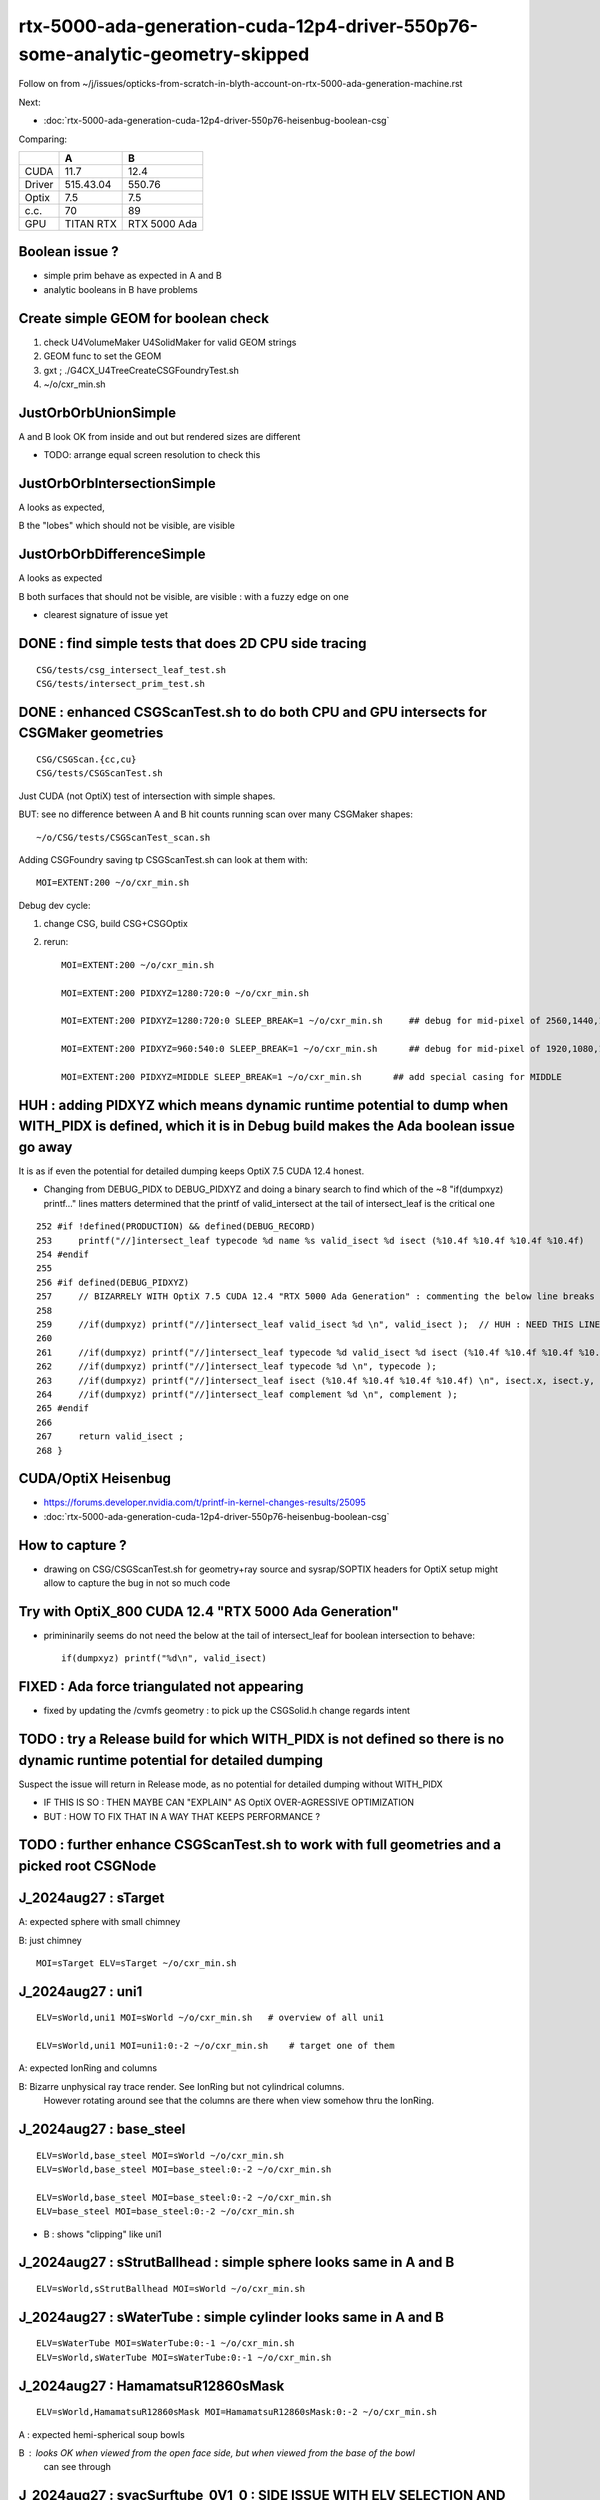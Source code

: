 rtx-5000-ada-generation-cuda-12p4-driver-550p76-some-analytic-geometry-skipped
=================================================================================

Follow on from ~/j/issues/opticks-from-scratch-in-blyth-account-on-rtx-5000-ada-generation-machine.rst

Next:

* :doc:`rtx-5000-ada-generation-cuda-12p4-driver-550p76-heisenbug-boolean-csg`



Comparing:

+-----------+-------------+----------------+
|           |   A         |    B           |
+===========+=============+================+   
|   CUDA    |   11.7      |  12.4          |
+-----------+-------------+----------------+
|  Driver   |  515.43.04  | 550.76         | 
+-----------+-------------+----------------+
|  Optix    |   7.5       |   7.5          |
+-----------+-------------+----------------+     
|  c.c.     |   70        |   89           |
+-----------+-------------+----------------+     
| GPU       | TITAN RTX   | RTX 5000 Ada   |
+-----------+-------------+----------------+     


Boolean issue ? 
----------------

* simple prim behave as expected in A and B 
* analytic booleans in B have problems 


Create simple GEOM for boolean check
---------------------------------------

1. check U4VolumeMaker U4SolidMaker for valid GEOM strings
2. GEOM func to set the GEOM
3. gxt ; ./G4CX_U4TreeCreateCSGFoundryTest.sh
4. ~/o/cxr_min.sh 


JustOrbOrbUnionSimple 
-----------------------

A and B look OK from inside and out but rendered sizes are different

* TODO: arrange equal screen resolution to check this


JustOrbOrbIntersectionSimple
-----------------------------

A looks as expected, 

B the "lobes"  which should  not be visible, are visible 


JustOrbOrbDifferenceSimple
---------------------------

A looks as expected

B both surfaces that should not be visible, are visible : with a fuzzy edge on one

* clearest signature of issue yet 



DONE : find simple tests that does 2D CPU side tracing
------------------------------------------------------------------------------------------------


::

    CSG/tests/csg_intersect_leaf_test.sh
    CSG/tests/intersect_prim_test.sh


DONE : enhanced CSGScanTest.sh to do both CPU and GPU intersects for CSGMaker geometries
-----------------------------------------------------------------------------------------

::

    CSG/CSGScan.{cc,cu} 
    CSG/tests/CSGScanTest.sh 



Just CUDA (not OptiX) test of intersection with simple shapes.

BUT: see no difference between A and B hit counts running scan over many CSGMaker shapes::

   ~/o/CSG/tests/CSGScanTest_scan.sh


Adding CSGFoundry saving tp CSGScanTest.sh can look at them with::

    MOI=EXTENT:200 ~/o/cxr_min.sh 


Debug dev cycle:

1. change CSG, build CSG+CSGOptix 
2. rerun::

    MOI=EXTENT:200 ~/o/cxr_min.sh 

    MOI=EXTENT:200 PIDXYZ=1280:720:0 ~/o/cxr_min.sh 

    MOI=EXTENT:200 PIDXYZ=1280:720:0 SLEEP_BREAK=1 ~/o/cxr_min.sh     ## debug for mid-pixel of 2560,1440,1

    MOI=EXTENT:200 PIDXYZ=960:540:0 SLEEP_BREAK=1 ~/o/cxr_min.sh      ## debug for mid-pixel of 1920,1080,1 

    MOI=EXTENT:200 PIDXYZ=MIDDLE SLEEP_BREAK=1 ~/o/cxr_min.sh      ## add special casing for MIDDLE 
    
    

HUH : adding PIDXYZ which means dynamic runtime potential to dump when WITH_PIDX is defined, which it is in Debug build makes the Ada boolean issue go away 
--------------------------------------------------------------------------------------------------------------------------------------------------------------

It is as if even the potential for detailed dumping keeps OptiX 7.5 CUDA 12.4 honest.

* Changing from DEBUG_PIDX to DEBUG_PIDXYZ and doing a binary search 
  to find which of the ~8  "if(dumpxyz) printf..." lines matters 
  determined that the printf of valid_intersect at the tail of intersect_leaf is the critical one 



::

    252 #if !defined(PRODUCTION) && defined(DEBUG_RECORD)
    253     printf("//]intersect_leaf typecode %d name %s valid_isect %d isect (%10.4f %10.4f %10.4f %10.4f)   \n", typecode, CSG::Name(typecode), valid_isect, isect.x, isect.y, isect.z, isect.w);
    254 #endif
    255     
    256 #if defined(DEBUG_PIDXYZ)
    257     // BIZARRELY WITH OptiX 7.5 CUDA 12.4 "RTX 5000 Ada Generation" : commenting the below line breaks boolean intersects 
    258     
    259     //if(dumpxyz) printf("//]intersect_leaf valid_isect %d \n", valid_isect );  // HUH : NEED THIS LINE WITH OPTIX 7.5 CUDA 12.4 RTX 5000 ADA
    260 
    261     //if(dumpxyz) printf("//]intersect_leaf typecode %d valid_isect %d isect (%10.4f %10.4f %10.4f %10.4f) complement %d \n",  typecode, valid_isect, isect.x, isect.y, isect.z, isect.w, complement ); 
    262     //if(dumpxyz) printf("//]intersect_leaf typecode %d \n", typecode );
    263     //if(dumpxyz) printf("//]intersect_leaf isect (%10.4f %10.4f %10.4f %10.4f) \n", isect.x, isect.y, isect.z, isect.w ); 
    264     //if(dumpxyz) printf("//]intersect_leaf complement %d \n", complement );
    265 #endif
    266     
    267     return valid_isect ;
    268 }



CUDA/OptiX Heisenbug
---------------------

* https://forums.developer.nvidia.com/t/printf-in-kernel-changes-results/25095

* :doc:`rtx-5000-ada-generation-cuda-12p4-driver-550p76-heisenbug-boolean-csg`



How to capture ? 
-----------------

* drawing on CSG/CSGScanTest.sh for geometry+ray source and sysrap/SOPTIX headers for OptiX setup 
  might allow to capture the bug in not so much code


Try with OptiX_800 CUDA 12.4 "RTX 5000 Ada Generation"
----------------------------------------------------------

* primininarily seems do not need the below at the tail of intersect_leaf for boolean intersection to behave::

   if(dumpxyz) printf("%d\n", valid_isect)  


 
FIXED : Ada force triangulated not appearing
---------------------------------------------

* fixed by updating the /cvmfs geometry : to pick up the CSGSolid.h change regards intent



TODO : try a Release build for which WITH_PIDX is not defined so there is no dynamic runtime potential for detailed dumping
-----------------------------------------------------------------------------------------------------------------------------

Suspect the issue will return in Release mode, as no potential for detailed dumping without WITH_PIDX

* IF THIS IS SO : THEN MAYBE CAN "EXPLAIN" AS OptiX OVER-AGRESSIVE OPTIMIZATION 
* BUT : HOW TO FIX THAT IN A WAY THAT KEEPS PERFORMANCE ?


TODO : further enhance CSGScanTest.sh to work with full geometries and a picked root CSGNode
-----------------------------------------------------------------------------------------------




J_2024aug27 : sTarget
-----------------------

A: expected sphere with small chimney 

B: just chimney 

::

   MOI=sTarget ELV=sTarget ~/o/cxr_min.sh


J_2024aug27 : uni1
--------------------

::

   ELV=sWorld,uni1 MOI=sWorld ~/o/cxr_min.sh   # overview of all uni1

   ELV=sWorld,uni1 MOI=uni1:0:-2 ~/o/cxr_min.sh    # target one of them 



A: expected IonRing and columns

B: Bizarre unphysical ray trace render. See IonRing but not cylindrical columns. 
   However rotating around see that the columns are there 
   when view somehow thru the IonRing.  



J_2024aug27 : base_steel
---------------------------

::

    ELV=sWorld,base_steel MOI=sWorld ~/o/cxr_min.sh 
    ELV=sWorld,base_steel MOI=base_steel:0:-2 ~/o/cxr_min.sh 

    ELV=sWorld,base_steel MOI=base_steel:0:-2 ~/o/cxr_min.sh
    ELV=base_steel MOI=base_steel:0:-2 ~/o/cxr_min.sh


* B : shows "clipping" like uni1 


J_2024aug27 : sStrutBallhead : simple sphere looks same in A and B
----------------------------------------------------------------------

::

    ELV=sWorld,sStrutBallhead MOI=sWorld ~/o/cxr_min.sh


J_2024aug27 : sWaterTube : simple cylinder looks same in A and B 
-----------------------------------------------------------------

::

    ELV=sWaterTube MOI=sWaterTube:0:-1 ~/o/cxr_min.sh
    ELV=sWorld,sWaterTube MOI=sWaterTube:0:-1 ~/o/cxr_min.sh


    
J_2024aug27 : HamamatsuR12860sMask
------------------------------------

::

    ELV=sWorld,HamamatsuR12860sMask MOI=HamamatsuR12860sMask:0:-2 ~/o/cxr_min.sh


A : expected hemi-spherical soup bowls 

B : looks OK when viewed from the open face side, but when viewed from the base of the bowl 
    can see through 


J_2024aug27 : svacSurftube_0V1_0  : SIDE ISSUE WITH ELV SELECTION AND TRIANGULATION
-------------------------------------------------------------------------------------

* ELV selection not force triangulation aware ? 

::

    ELV=sWorld,svacSurftube_0V1_0 MOI=svacSurftube_0V1_0:0:-2 ~/o/cxr_min.sh

::

    [blyth@localhost ~]$ ELV=sWorld,svacSurftube_0V1_0 MOI=svacSurftube_0V1_0:0:-2 ~/o/cxr_min.sh
    /home/blyth/o/cxr_min.sh : FOUND B_CFBaseFromGEOM /home/blyth/.opticks/GEOM/J_2024aug27 containing CSGFoundry/prim.npy
                    GEOM : J_2024aug27 
                     MOI : svacSurftube_0V1_0:0:-2 
                    TMIN : 0.5 
                     EYE : 1,0,0 
                    LOOK : 0,0,0 
                      UP : 0,0,1 
                    ZOOM : 1 
                  LOGDIR : /data/blyth/opticks/GEOM/J_2024aug27/CSGOptiXRenderInteractiveTest 
                    BASE : /data/blyth/opticks/GEOM/J_2024aug27/CSGOptiXRenderInteractiveTest 
                    PBAS : /data/blyth/opticks/ 
              NAMEPREFIX : cxr_min__eye_1,0,0__zoom_1__tmin_0.5_ 
            OPTICKS_HASH : FAILED_GIT_REV_PARSE 
                 TOPLINE : ESCALE=extent EYE=1,0,0 TMIN=0.5 MOI=svacSurftube_0V1_0:0:-2 ZOOM=1 CAM=perspective ~/opticks/CSGOptiX/cxr_min.sh  
                 BOTLINE : Fri Aug 30 17:06:57 CST 2024 
    CUDA_VISIBLE_DEVICES : 1 
    /home/blyth/o/cxr_min.sh : run : delete prior LOG CSGOptiXRenderInteractiveTest.log
    2024-08-30 17:06:59.712 FATAL [265350] [CSGNode::setAABBLocal@473]  not implemented for tc 116 CSG::Name(tc) torus
    CSGOptiXRenderInteractiveTest: /home/blyth/opticks/CSG/CSGNode.cc:474: void CSGNode::setAABBLocal(): Assertion `0' failed.
    /home/blyth/o/cxr_min.sh: line 271: 265350 Aborted                 (core dumped) $bin
    /home/blyth/o/cxr_min.sh run error
    [blyth@localhost ~]$ 

    Program received signal SIGABRT, Aborted.
    0x00007ffff56b2387 in raise () from /lib64/libc.so.6
    (gdb) bt
    #0  0x00007ffff56b2387 in raise () from /lib64/libc.so.6
    #1  0x00007ffff56b3a78 in abort () from /lib64/libc.so.6
    #2  0x00007ffff56ab1a6 in __assert_fail_base () from /lib64/libc.so.6
    #3  0x00007ffff56ab252 in __assert_fail () from /lib64/libc.so.6
    #4  0x00007ffff79ff4c0 in CSGNode::setAABBLocal (this=0x12660eb0) at /home/blyth/opticks/CSG/CSGNode.cc:474
    #5  0x00007ffff7a867d7 in CSGCopy::copyNode (this=0x7fffffff3080, prim_bb=..., nodeIdx=24197) at /home/blyth/opticks/CSG/CSGCopy.cc:351
    #6  0x00007ffff7a863a4 in CSGCopy::copyPrimNodes (this=0x7fffffff3080, prim_bb=..., spr=0x10c86800) at /home/blyth/opticks/CSG/CSGCopy.cc:280
    #7  0x00007ffff7a86023 in CSGCopy::copySolidPrim (this=0x7fffffff3080, solid_bb=..., dPrimOffset=1, sso=0x10a0a410) at /home/blyth/opticks/CSG/CSGCopy.cc:235
    #8  0x00007ffff7a85ba8 in CSGCopy::copy (this=0x7fffffff3080) at /home/blyth/opticks/CSG/CSGCopy.cc:162
    #9  0x00007ffff7a8521d in CSGCopy::Select (src=0xf208490, elv=0xf2d2330) at /home/blyth/opticks/CSG/CSGCopy.cc:54
    #10 0x00007ffff7a1a8f7 in CSGFoundry::CopySelect (src=0xf208490, elv=0xf2d2330) at /home/blyth/opticks/CSG/CSGFoundry.cc:3032
    #11 0x00007ffff7a1a476 in CSGFoundry::Load () at /home/blyth/opticks/CSG/CSGFoundry.cc:2995
    #12 0x000000000044538c in main (argc=1, argv=0x7fffffff4b48) at /home/blyth/opticks/CSGOptiX/tests/CSGOptiXRenderInteractiveTest.cc:54
    (gdb) 


    CSGFoundry::Load_[/home/blyth/.opticks/GEOM/J_2024aug27]
    2024-08-30 20:58:47.202 INFO  [262795] [main@66] standard CSGFoundry::Load has scene : no need to kludge OverrideScene 
    2024-08-30 20:58:47.605 FATAL [262795] [SBT::_getOffset@715]  UNEXPECTED trimesh with   UNEQUAL:  num_bi 5 numPrim 1 gas_idx 1 mmlabel 322:solidSJCLSanchor
    CSGOptiXRenderInteractiveTest: /home/blyth/opticks/CSGOptiX/SBT.cc:723: int SBT::_getOffset(unsigned int, unsigned int) const: Assertion `num_bi == numPrim' failed.
    /home/blyth/o/cxr_min.sh: line 275: 262795 Aborted                 (core dumped) $bin
    /home/blyth/o/cxr_min.sh run error


